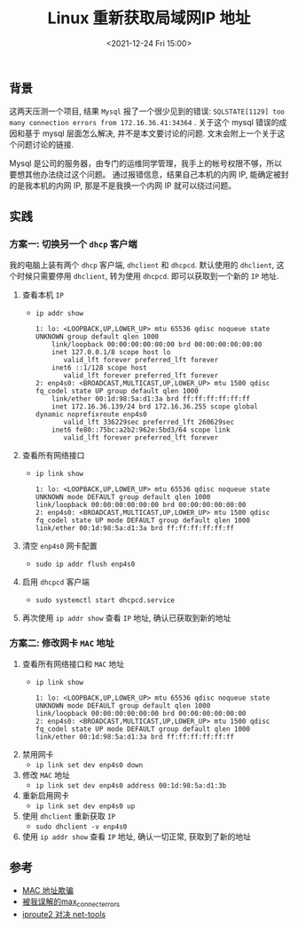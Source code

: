 #+TITLE: Linux 重新获取局域网IP 地址
#+KEYWORDS: 珊瑚礁上的程序员, LAN, iproute2, dhcp
#+DATE: <2021-12-24 Fri 15:00>

** 背景
这两天压测一个项目, 结果 =Mysql= 报了一个很少见到的错误: =SQLSTATE[1129] too many connection errors from 172.16.36.41:34364= .
关于这个 mysql 错误的成因和基于 mysql 层面怎么解决, 并不是本文要讨论的问题. 文末会附上一个关于这个问题讨论的链接.

Mysql 是公司的服务器，由专门的运维同学管理，我手上的帐号权限不够，所以要想其他办法绕过这个问题。
通过报错信息，结果自己本机的内网 IP, 能确定被封的是我本机的内网 IP, 那是不是我换一个内网 IP 就可以绕过问题。

** 实践

*** 方案一: 切换另一个 =dhcp= 客户端
我的电脑上装有两个 =dhcp= 客户端, =dhclient= 和 =dhcpcd=.
默认使用的 =dhclient=, 这个时候只需要停用 =dhclient=, 转为使用 =dhcpcd=.
即可以获取到一个新的 =IP= 地址.

1. 查看本机 =IP=
   - =ip addr show=
     #+begin_example
       1: lo: <LOOPBACK,UP,LOWER_UP> mtu 65536 qdisc noqueue state UNKNOWN group default qlen 1000
           link/loopback 00:00:00:00:00:00 brd 00:00:00:00:00:00
           inet 127.0.0.1/8 scope host lo
              valid_lft forever preferred_lft forever
           inet6 ::1/128 scope host
              valid_lft forever preferred_lft forever
       2: enp4s0: <BROADCAST,MULTICAST,UP,LOWER_UP> mtu 1500 qdisc fq_codel state UP group default qlen 1000
           link/ether 00:1d:98:5a:d1:3a brd ff:ff:ff:ff:ff:ff
           inet 172.16.36.139/24 brd 172.16.36.255 scope global dynamic noprefixroute enp4s0
              valid_lft 336229sec preferred_lft 260629sec
           inet6 fe80::75bc:a2b2:962e:5bd3/64 scope link
              valid_lft forever preferred_lft forever
     #+end_example

2. 查看所有网络接口

   - =ip link show=
     #+begin_example
       1: lo: <LOOPBACK,UP,LOWER_UP> mtu 65536 qdisc noqueue state UNKNOWN mode DEFAULT group default qlen 1000
       link/loopback 00:00:00:00:00:00 brd 00:00:00:00:00:00
       2: enp4s0: <BROADCAST,MULTICAST,UP,LOWER_UP> mtu 1500 qdisc fq_codel state UP mode DEFAULT group default qlen 1000
       link/ether 00:1d:98:5a:d1:3a brd ff:ff:ff:ff:ff:ff
     #+end_example

3. 清空 =enp4s0= 网卡配置

   - =sudo ip addr flush enp4s0=

4. 启用 =dhcpcd= 客户端

   - =sudo systemctl start dhcpcd.service=

5. 再次使用 =ip addr show= 查看 =IP= 地址, 确认已获取到新的地址

*** 方案二:  修改网卡 =MAC= 地址

1. 查看所有网络接口和 =MAC= 地址
   - =ip link show=
     #+begin_example
       1: lo: <LOOPBACK,UP,LOWER_UP> mtu 65536 qdisc noqueue state UNKNOWN mode DEFAULT group default qlen 1000
       link/loopback 00:00:00:00:00:00 brd 00:00:00:00:00:00
       2: enp4s0: <BROADCAST,MULTICAST,UP,LOWER_UP> mtu 1500 qdisc fq_codel state UP mode DEFAULT group default qlen 1000
       link/ether 00:1d:98:5a:d1:3a brd ff:ff:ff:ff:ff:ff
     #+end_example
2. 禁用网卡
   - =ip link set dev enp4s0 down=

3. 修改 =MAC= 地址
   - =ip link set dev enp4s0 address 00:1d:98:5a:d1:3b=

4. 重新启用网卡
   - =ip link set dev enp4s0 up=

5. 使用 =dhclient= 重新获取 =IP=
   - =sudo dhclient -v enp4s0=

6. 使用 =ip addr show= 查看 =IP= 地址, 确认一切正常, 获取到了新的地址

** 参考

- [[https://wiki.archlinux.org/title/MAC_address_spoofing][MAC 地址欺骗]]
- [[http://focus-1.wiki/mysql/mysql-issue-max-connect-errors/][被我误解的max_connect_errors]]
- [[https://linux.cn/article-4326-1.html][iproute2 对决 net-tools]]
